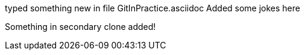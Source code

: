 typed something new in file GitInPractice.asciidoc
Added some jokes here

Something in secondary clone added!

